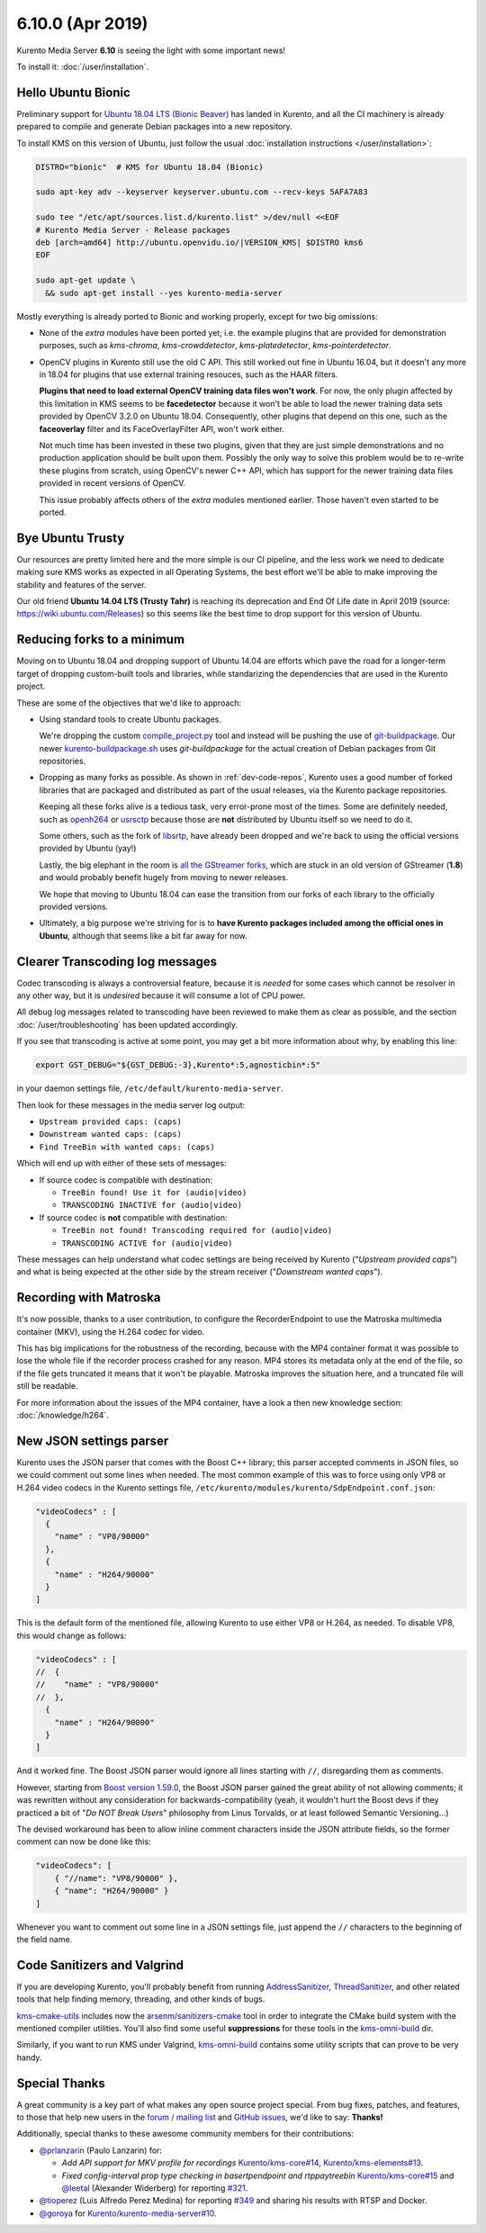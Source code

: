 =================
6.10.0 (Apr 2019)
=================

Kurento Media Server **6.10** is seeing the light with some important news!

To install it: :doc:`/user/installation`.



Hello Ubuntu Bionic
===================

Preliminary support for `Ubuntu 18.04 LTS (Bionic Beaver) <http://releases.ubuntu.com/18.04/>`__ has landed in Kurento, and all the CI machinery is already prepared to compile and generate Debian packages into a new repository.

To install KMS on this version of Ubuntu, just follow the usual :doc:`installation instructions </user/installation>`:

.. code-block:: bash

   DISTRO="bionic"  # KMS for Ubuntu 18.04 (Bionic)

   sudo apt-key adv --keyserver keyserver.ubuntu.com --recv-keys 5AFA7A83

   sudo tee "/etc/apt/sources.list.d/kurento.list" >/dev/null <<EOF
   # Kurento Media Server - Release packages
   deb [arch=amd64] http://ubuntu.openvidu.io/|VERSION_KMS| $DISTRO kms6
   EOF

   sudo apt-get update \
     && sudo apt-get install --yes kurento-media-server

Mostly everything is already ported to Bionic and working properly, except for two big omissions:

- None of the *extra* modules have been ported yet; i.e. the example plugins that are provided for demonstration purposes, such as *kms-chroma*, *kms-crowddetector*, *kms-platedetector*, *kms-pointerdetector*.

- OpenCV plugins in Kurento still use the old C API. This still worked out fine in Ubuntu 16.04, but it doesn't any more in 18.04 for plugins that use external training resouces, such as the HAAR filters.

  **Plugins that need to load external OpenCV training data files won't work**. For now, the only plugin affected by this limitation in KMS seems to be **facedetector** because it won't be able to load the newer training data sets provided by OpenCV 3.2.0 on Ubuntu 18.04. Consequently, other plugins that depend on this one, such as the **faceoverlay** filter and its FaceOverlayFilter API, won't work either.

  Not much time has been invested in these two plugins, given that they are just simple demonstrations and no production application should be built upon them. Possibly the only way to solve this problem would be to re-write these plugins from scratch, using OpenCV's newer C++ API, which has support for the newer training data files provided in recent versions of OpenCV.

  This issue probably affects others of the *extra* modules mentioned earlier. Those haven't even started to be ported.



Bye Ubuntu Trusty
=================

Our resources are pretty limited here and the more simple is our CI pipeline, and the less work we need to dedicate making sure KMS works as expected in all Operating Systems, the best effort we'll be able to make improving the stability and features of the server.

Our old friend **Ubuntu 14.04 LTS (Trusty Tahr)** is reaching its deprecation and End Of Life date in April 2019 (source: https://wiki.ubuntu.com/Releases) so this seems like the best time to drop support for this version of Ubuntu.



Reducing forks to a minimum
===========================

Moving on to Ubuntu 18.04 and dropping support of Ubuntu 14.04 are efforts which pave the road for a longer-term target of dropping custom-built tools and libraries, while standarizing the dependencies that are used in the Kurento project.

These are some of the objectives that we'd like to approach:

- Using standard tools to create Ubuntu packages.

  We're dropping the custom `compile_project.py <https://github.com/Kurento/adm-scripts/blob/master/kms/compile_project.py>`__ tool and instead will be pushing the use of `git-buildpackage <https://honk.sigxcpu.org/piki/projects/git-buildpackage/>`__. Our newer `kurento-buildpackage.sh <https://github.com/Kurento/adm-scripts/blob/master/kurento-buildpackage.sh>`__ uses *git-buildpackage* for the actual creation of Debian packages from Git repositories.

- Dropping as many forks as possible. As shown in :ref:`dev-code-repos`, Kurento uses a good number of forked libraries that are packaged and distributed as part of the usual releases, via the Kurento package repositories.

  Keeping all these forks alive is a tedious task, very error-prone most of the times. Some are definitely needed, such as `openh264 <https://github.com/Kurento/openh264>`__ or `usrsctp <https://github.com/Kurento/usrsctp>`__ because those are **not** distributed by Ubuntu itself so we need to do it.

  Some others, such as the fork of `libsrtp <https://github.com/Kurento/libsrtp>`__, have already been dropped and we're back to using the official versions provided by Ubuntu (yay!)

  Lastly, the big elephant in the room is `all <https://github.com/Kurento/gstreamer>`__ `the <https://github.com/Kurento/gst-plugins-good>`__ `GStreamer <https://github.com/Kurento/gst-plugins-bad>`__ `forks <https://github.com/Kurento/gst-plugins-ugly>`__, which are stuck in an old version of GStreamer (**1.8**) and would probably benefit hugely from moving to newer releases.

  We hope that moving to Ubuntu 18.04 can ease the transition from our forks of each library to the officially provided versions.

- Ultimately, a big purpose we're striving for is to **have Kurento packages included among the official ones in Ubuntu**, although that seems like a bit far away for now.



Clearer Transcoding log messages
================================

Codec transcoding is always a controversial feature, because it is *needed* for some cases which cannot be resolver in any other way, but it is *undesired* because it will consume a lot of CPU power.

All debug log messages related to transcoding have been reviewed to make them as clear as possible, and the section :doc:`/user/troubleshooting` has been updated accordingly.

If you see that transcoding is active at some point, you may get a bit more information about why, by enabling this line:

.. code-block:: bash

   export GST_DEBUG="${GST_DEBUG:-3},Kurento*:5,agnosticbin*:5"

in your daemon settings file, ``/etc/default/kurento-media-server``.

Then look for these messages in the media server log output:

* ``Upstream provided caps: (caps)``
* ``Downstream wanted caps: (caps)``
* ``Find TreeBin with wanted caps: (caps)``

Which will end up with either of these sets of messages:

* If source codec is compatible with destination:

  - ``TreeBin found! Use it for (audio|video)``
  - ``TRANSCODING INACTIVE for (audio|video)``

* If source codec is **not** compatible with destination:

  - ``TreeBin not found! Transcoding required for (audio|video)``
  - ``TRANSCODING ACTIVE for (audio|video)``

These messages can help understand what codec settings are being received by Kurento ("*Upstream provided caps*") and what is being expected at the other side by the stream receiver ("*Downstream wanted caps*").



Recording with Matroska
=======================

It's now possible, thanks to a user contribution, to configure the RecorderEndpoint to use the Matroska multimedia container (MKV), using the H.264 codec for video.

This has big implications for the robustness of the recording, because with the MP4 container format it was possible to lose the whole file if the recorder process crashed for any reason. MP4 stores its metadata only at the end of the file, so if the file gets truncated it means that it won't be playable. Matroska improves the situation here, and a truncated file will still be readable.

For more information about the issues of the MP4 container, have a look a then new knowledge section: :doc:`/knowledge/h264`.



New JSON settings parser
========================

Kurento uses the JSON parser that comes with the Boost C++ library; this parser accepted comments in JSON files, so we could comment out some lines when needed. The most common example of this was to force using only VP8 or H.264 video codecs in the Kurento settings file, ``/etc/kurento/modules/kurento/SdpEndpoint.conf.json``:

.. code-block:: json-object

   "videoCodecs" : [
     {
       "name" : "VP8/90000"
     },
     {
       "name" : "H264/90000"
     }
   ]

This is the default form of the mentioned file, allowing Kurento to use either VP8 or H.264, as needed. To disable VP8, this would change as follows:

.. code-block:: json-object

   "videoCodecs" : [
   //  {
   //    "name" : "VP8/90000"
   //  },
     {
       "name" : "H264/90000"
     }
   ]

And it worked fine. The Boost JSON parser would ignore all lines starting with ``//``, disregarding them as comments.

However, starting from `Boost version 1.59.0 <https://www.boost.org/users/history/version_1_59_0.html>`__, the Boost JSON parser gained the great ability of not allowing comments; it was rewritten without any consideration for backwards-compatibility (yeah, it wouldn't hurt the Boost devs if they practiced a bit of "*Do NOT Break Users*" philosophy from Linus Torvalds, or at least followed Semantic Versioning...)

The devised workaround has been to allow inline comment characters inside the JSON attribute fields, so the former comment can now be done like this:

.. code-block:: json-object

   "videoCodecs": [
       { "//name": "VP8/90000" },
       { "name": "H264/90000" }
   ]

Whenever you want to comment out some line in a JSON settings file, just append the ``//`` characters to the beginning of the field name.



Code Sanitizers and Valgrind
============================

If you are developing Kurento, you'll probably benefit from running `AddressSanitizer <https://clang.llvm.org/docs/AddressSanitizer.html>`__, `ThreadSanitizer <https://clang.llvm.org/docs/ThreadSanitizer.html>`__, and other related tools that help finding memory, threading, and other kinds of bugs.

`kms-cmake-utils <https://github.com/Kurento/kms-cmake-utils>`__ includes now the `arsenm/sanitizers-cmake <https://github.com/arsenm/sanitizers-cmake>`__ tool in order to integrate the CMake build system with the mentioned compiler utilities. You'll also find some useful **suppressions** for these tools in the `kms-omni-build <https://github.com/Kurento/kms-omni-build/tree/master/bin/sanitizers>`__ dir.

Similarly, if you want to run KMS under Valgrind, `kms-omni-build <https://github.com/Kurento/kms-omni-build/tree/master/bin>`__ contains some utility scripts that can prove to be very handy.



Special Thanks
==============

A great community is a key part of what makes any open source project special. From bug fixes, patches, and features, to those that help new users in the `forum / mailing list <https://groups.google.com/forum/#!forum/kurento>`__ and `GitHub issues <https://github.com/Kurento/bugtracker/issues>`__, we'd like to say: **Thanks!**

Additionally, special thanks to these awesome community members for their contributions:

- `@prlanzarin <https://github.com/prlanzarin>`__ (Paulo Lanzarin) for:

  - *Add API support for MKV profile for recordings* `Kurento/kms-core#14 <https://github.com/Kurento/kms-core/pull/14>`__, `Kurento/kms-elements#13 <https://github.com/Kurento/kms-elements/pull/13>`__.
  - *Fixed config-interval prop type checking in basertpendpoint and rtppaytreebin* `Kurento/kms-core#15 <https://github.com/Kurento/kms-core/pull/15>`__ and `@leetal <https://github.com/leetal>`__ (Alexander Widerberg) for reporting `#321 <https://github.com/Kurento/bugtracker/issues/321>`__.

- `@tioperez <https://github.com/tioperez>`__ (Luis Alfredo Perez Medina) for reporting `#349 <https://github.com/Kurento/bugtracker/issues/349>`__ and sharing his results with RTSP and Docker.

- `@goroya <https://github.com/goroya>`__ for `Kurento/kurento-media-server#10 <https://github.com/Kurento/kurento-media-server/pull/10>`__.
